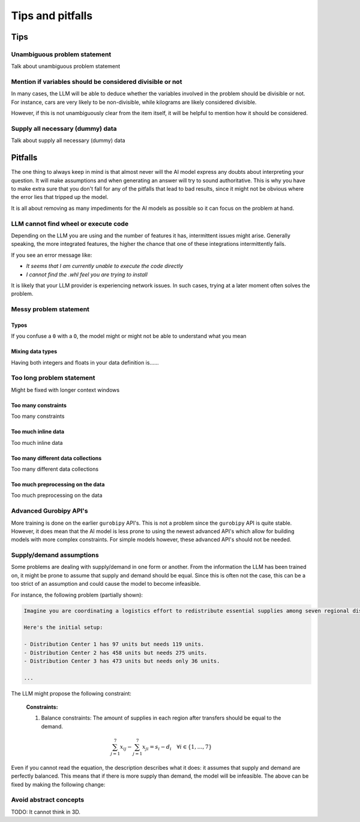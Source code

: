 Tips and pitfalls
==================

.. _tips:

Tips
-------


Unambiguous problem statement
^^^^^^^^^^^^^^^^^^^^^^^^^^^^^
Talk about unambiguous problem statement

.. tabs::

   .. code-tab:: text Bad

      Maximize the coverage of different test environments (EnvA, EnvB, EnvC).
      Prioritize machines that have not been tested on recently (considering the latest test_timestamp).
      Prioritize machines on which the test did not pass last time

   .. code-tab:: text Good

      Pears are green.


Mention if variables should be considered divisible or not
^^^^^^^^^^^^^^^^^^^^^^^^^^^^^^^^^^^^^^^^^^^^^^^^^^^^^^^^^^^

In many cases, the LLM will be able to deduce whether the variables involved in the problem should be divisible
or not. For instance, cars are very likely to be non-divisible, while kilograms are likely considered divisible.

However, if this is not unambiguously clear from the item itself, it will be helpful to mention how it
should be considered.

.. tabs::

   .. code-tab:: text Bad

      I want to minimize the cost of food while upholding my dietary needs.

      The following food I want to choose between is as follows, it is a comma-delimited table with the following columns: food, price, calories, protein, fat, sodium:
      salad,2.49,320,31,12,1230

      ...


   .. code-tab:: text Good

      I want to minimize the cost of food while upholding my dietary needs.
      The portions are non-divisible.

      The following food I want to choose between is as follows, it is a comma-delimited table with the following columns: food, price, calories, protein, fat, sodium:
      salad,2.49,320,31,12,1230

      ...

Supply all necessary (dummy) data
^^^^^^^^^^^^^^^^^^^^^^^^^^^^^^^^^
Talk about supply all necessary (dummy) data

.. _pitfalls:

Pitfalls
----------------------

The one thing to always keep in mind is that almost never will the AI model express any doubts about interpreting your question. It will make assumptions and when generating an answer will try to sound authoritative.
This is why you have to make extra sure that you don't fall for any of the pitfalls that lead to bad results, since it might not be obvious where the error lies that tripped up the model.

It is all about removing as many impediments for the AI models as possible so it can focus on the problem at hand.

LLM cannot find wheel or execute code
^^^^^^^^^^^^^^^^^^^^^^^^^^^^^^^^^^^^^
Depending on the LLM you are using and the number of features it has, intermittent issues might arise.
Generally speaking, the more integrated features, the higher the chance that one of these integrations intermittently fails.

If you see an error message like:

- *It seems that I am currently unable to execute the code directly*
- *I cannot find the .whl feel you are trying to install*

It is likely that your LLM provider is experiencing network issues. In such cases, trying at a later moment often solves
the problem.

Messy problem statement
^^^^^^^^^^^^^^^^^^^^^^^

Typos
"""""
If you confuse a ``0`` with a ``O``, the model might or might not be able to understand what you mean

Mixing data types
"""""""""""""""""
Having both integers and floats in your data definition is......

Too long problem statement
^^^^^^^^^^^^^^^^^^^^^^^^^^
Might be fixed with longer context windows

Too many constraints
""""""""""""""""""""
Too many constraints

Too much inline data
""""""""""""""""""""
Too much inline data

Too many different data collections
"""""""""""""""""""""""""""""""""""
Too many different data collections

Too much preprocessing on the data
""""""""""""""""""""""""""""""""""
Too much preprocessing on the data

Advanced Gurobipy API's
^^^^^^^^^^^^^^^^^^^^^^^
More training is done on the earlier ``gurobipy`` API's. This is not a problem since the ``gurobipy`` API is quite stable.
However, it does mean that the AI model is less prone to using the newest advanced API's which allow for building models with more complex constraints.
For simple models however, these advanced API's should not be needed.

Supply/demand assumptions
^^^^^^^^^^^^^^^^^^^^^^^^^
Some problems are dealing with supply/demand in one form or another. From the information the LLM has been trained on,
it might be prone to assume that supply and demand should be equal. Since this is often not the case, this can be a
too strict of an assumption and could cause the model to become infeasible.

For instance, the following problem (partially shown):

.. code-block:: console

   Imagine you are coordinating a logistics effort to redistribute essential supplies among seven regional distribution centers. Each center starts with a specific quantity of supplies but has different needs to ensure smooth operations across the regions.

   Here's the initial setup:

   - Distribution Center 1 has 97 units but needs 119 units.
   - Distribution Center 2 has 458 units but needs 275 units.
   - Distribution Center 3 has 473 units but needs only 36 units.

   ...

The LLM might propose the following constraint:

.. epigraph::

    **Constraints:**

    1. Balance constraints: The amount of supplies in each region after transfers should be equal to the demand.

    .. math::

        \sum_{j=1}^{7} x_{ij} - \sum_{j=1}^{7} x_{ji} = s_i - d_i \quad \forall i \in \{1, \ldots, 7\}

Even if you cannot read the equation, the description describes what it does: it assumes that supply and demand are
perfectly balanced. This means that if there is more supply than demand, the model will be infeasible. The above can be
fixed by making the following change:

.. tabs::

   .. code-tab:: text Bad

      Your task is to ensure each distribution center has the supplies it needs while minimizing the total cost of redistribution.
      What would be the minimum cost to achieve this?

      ...


   .. code-tab:: text Good

      Your task is to ensure each distribution center has the supplies it needs while minimizing the total cost of redistribution.
      What would be the minimum cost to achieve this?
      Note that supply and demand are not equal

      ...

Avoid abstract concepts
^^^^^^^^^^^^^^^^^^^^^^^
TODO: It cannot think in 3D.
